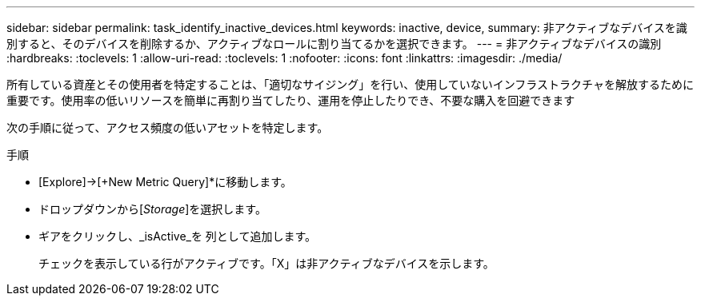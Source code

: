 ---
sidebar: sidebar 
permalink: task_identify_inactive_devices.html 
keywords: inactive, device, 
summary: 非アクティブなデバイスを識別すると、そのデバイスを削除するか、アクティブなロールに割り当てるかを選択できます。 
---
= 非アクティブなデバイスの識別
:hardbreaks:
:toclevels: 1
:allow-uri-read: 
:toclevels: 1
:nofooter: 
:icons: font
:linkattrs: 
:imagesdir: ./media/


[role="lead"]
所有している資産とその使用者を特定することは、「適切なサイジング」を行い、使用していないインフラストラクチャを解放するために重要です。使用率の低いリソースを簡単に再割り当てしたり、運用を停止したりでき、不要な購入を回避できます

次の手順に従って、アクセス頻度の低いアセットを特定します。

.手順
* [Explore]->[+New Metric Query]*に移動します。
* ドロップダウンから[_Storage_]を選択します。
* ギアをクリックし、_isActive_を 列として追加します。
+
チェックを表示している行がアクティブです。「X」は非アクティブなデバイスを示します。


